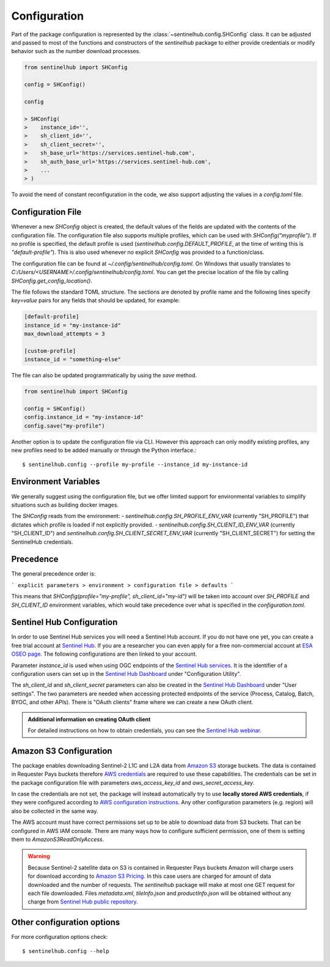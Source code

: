 Configuration
=============

Part of the package configuration is represented by the :class:`~sentinelhub.config.SHConfig` class. It can be adjusted and passed to most of the functions and constructors of the `sentinelhub` package to either provide credentials or modify behavior such as the number download processes.

.. code-block:: python

    from sentinelhub import SHConfig

    config = SHConfig()

    config

    > SHConfig(
    >    instance_id='',
    >    sh_client_id='',
    >    sh_client_secret='',
    >    sh_base_url='https://services.sentinel-hub.com',
    >    sh_auth_base_url='https://services.sentinel-hub.com',
    >    ...
    > )

To avoid the need of constant reconfiguration in the code, we also support adjusting the values in a `config.toml` file.

Configuration File
******************

Whenever a new `SHConfig` object is created, the default values of the fields are updated with the contents of the configuration file. The configuration file also supports multiple profiles, which can be used with `SHConfig("myprofile")`. If no profile is specified, the default profile is used (`sentinelhub.config.DEFAULT_PROFILE`, at the time of writing this is `"default-profile"`). This is also used whenever no explicit `SHConfig` was provided to a function/class.

The configuration file can be found at `~/.config/sentinelhub/config.toml`. On Windows that usually translates to `C:/Users/<USERNAME>/.config/sentinelhub/config.toml`. You can get the precise location of the file by calling `SHConfig.get_config_location()`.

The file follows the standard TOML structure. The sections are denoted by profile name and the following lines specify `key=value` pairs for any fields that should be updated, for example:

.. code-block:: toml

    [default-profile]
    instance_id = "my-instance-id"
    max_download_attempts = 3

    [custom-profile]
    instance_id = "something-else"

The file can also be updated programmatically by using the `save` method.

.. code-block:: python

    from sentinelhub import SHConfig

    config = SHConfig()
    config.instance_id = "my-instance-id"
    config.save("my-profile")


Another option is to update the configuration file via CLI. However this approach can only modify existing profiles, any new profiles need to be added manually or through the Python interface.::

$ sentinelhub.config --profile my-profile --instance_id my-instance-id

Environment Variables
*********************

We generally suggest using the configuration file, but we offer limited support for environmental variables to simplify situations such as building docker images.

The `SHConfig` reads from the environment:
- `sentinelhub.config.SH_PROFILE_ENV_VAR` (currently "SH_PROFILE") that dictates which profile is loaded if not explicitly provided.
- `sentinelhub.config.SH_CLIENT_ID_ENV_VAR` (currently "SH_CLIENT_ID") and `sentinelhub.config.SH_CLIENT_SECRET_ENV_VAR` (currently "SH_CLIENT_SECRET") for setting the SentinelHub credentials.


Precedence
**********

The general precedence order is:

```
explicit parameters > environment > configuration file > defaults
```

This means that `SHConfig(profile="my-profile", sh_client_id="my-id")` will be taken into account over `SH_PROFILE` and `SH_CLIENT_ID` environment variables, which would take precedence over what is specified in the `configuration.toml`.


Sentinel Hub Configuration
**************************


In order to use Sentinel Hub services you will need a Sentinel Hub account. If you do not have one yet, you can
create a free trial account at `Sentinel Hub`_. If you are a researcher you can even apply for a free non-commercial
account at `ESA OSEO page`_. The following configurations are then linked to your account.

Parameter `instance_id` is used when using OGC endpoints of the `Sentinel Hub services`_. It is the identifier of a
configuration users can set up in the `Sentinel Hub Dashboard`_ under "Configuration Utility".

The `sh_client_id` and `sh_client_secret` parameters can also be created in the `Sentinel Hub Dashboard`_ under
"User settings". The two parameters are needed when accessing protected endpoints of the service (Process, Catalog,
Batch, BYOC, and other APIs). There is "OAuth clients" frame where we can create a new OAuth client.

.. admonition:: Additional information on creating OAuth client

    For detailed instructions on how to obtain credentials, you can see the `Sentinel Hub webinar`_.



Amazon S3 Configuration
***********************

The package enables downloading Sentinel-2 L1C and L2A data from `Amazon S3`_ storage buckets. The data is contained in
Requester Pays buckets therefore `AWS credentials`_ are required to use these capabilities. The credentials
can be set in the package configuration file with parameters `aws_access_key_id` and `aws_secret_access_key`.

In case the credentials are not set, the package will instead automatically try to use **locally stored AWS credentials**,
if they were configured according to `AWS configuration instructions`_. Any other configuration parameters (e.g. region)
will also be collected in the same way.

The AWS account must have correct permissions set up to be able to download data from S3 buckets.
That can be configured in AWS IAM console. There are many ways how to configure sufficient permission, one of them
is setting them to *AmazonS3ReadOnlyAccess*.

.. warning::

    Because Sentinel-2 satellite data on S3 is contained in Requester Pays buckets Amazon will charge users for
    download according to `Amazon S3 Pricing`_. In this case users are charged for amount of data downloaded and
    the number of requests. The *sentinelhub* package will make at most one GET request for each file downloaded.
    Files *metadata.xml*, *tileInfo.json* and *productInfo.json* will be obtained without any charge from
    `Sentinel Hub public repository`_.


Other configuration options
***************************

For more configuration options check::

$ sentinelhub.config --help


.. _`Sentinel Hub`: https://www.sentinel-hub.com/trial
.. _`ESA OSEO page`: https://earth.esa.int/aos/OSEO
.. _`Sentinel Hub Dashboard`: https://apps.sentinel-hub.com/dashboard/
.. _`Sentinel Hub services`: https://www.sentinel-hub.com/develop/documentation/api/ogc_api/
.. _`Sentinel Hub webinar`: https://www.youtube.com/watch?v=CBIlTOl2po4&t=1760s
.. _`Amazon S3`: https://aws.amazon.com/s3/
.. _`AWS credentials`: https://docs.aws.amazon.com/general/latest/gr/aws-security-credentials.html
.. _`AWS configuration instructions`: https://docs.aws.amazon.com/cli/latest/userguide/cli-chap-getting-started.html
.. _`Amazon S3 Pricing`: https://aws.amazon.com/s3/pricing/?p=ps
.. _`Sentinel Hub public repository`: https://roda.sentinel-hub.com/sentinel-s2-l1c/
